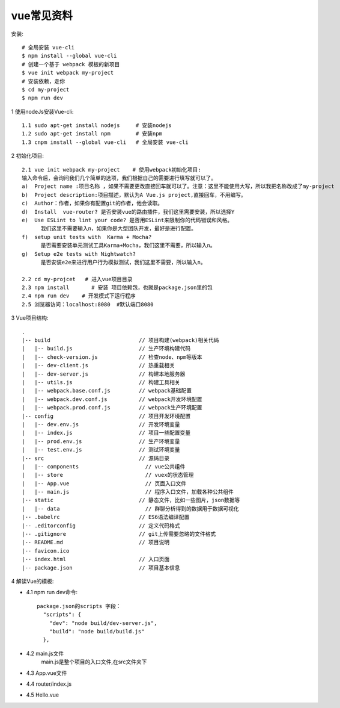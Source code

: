vue常见资料
###############


安装::

  # 全局安装 vue-cli
  $ npm install --global vue-cli
  # 创建一个基于 webpack 模板的新项目
  $ vue init webpack my-project
  # 安装依赖，走你
  $ cd my-project
  $ npm run dev



1 使用nodeJs安装Vue-cli::

    1.1 sudo apt-get install nodejs     # 安装nodejs
    1.2 sudo apt-get install npm        # 安装npm
    1.3 cnpm install --global vue-cli   # 全局安装 vue-cli

2 初始化项目::

    2.1 vue init webpack my-project    # 使用webpack初始化项目:
    输入命令后，会询问我们几个简单的选项，我们根据自己的需要进行填写就可以了。
    a)  Project name :项目名称 ，如果不需要更改直接回车就可以了。注意：这里不能使用大写，所以我把名称改成了my-project
    b)  Project description:项目描述，默认为A Vue.js project,直接回车，不用编写。
    c)  Author：作者，如果你有配置git的作者，他会读取。
    d)  Install  vue-router? 是否安装vue的路由插件，我们这里需要安装，所以选择Y
    e)  Use ESLint to lint your code? 是否用ESLint来限制你的代码错误和风格。
          我们这里不需要输入n，如果你是大型团队开发，最好是进行配置。
    f)  setup unit tests with  Karma + Mocha? 
          是否需要安装单元测试工具Karma+Mocha，我们这里不需要，所以输入n。
    g)  Setup e2e tests with Nightwatch?
          是否安装e2e来进行用户行为模拟测试，我们这里不需要，所以输入n。

    2.2 cd my-projcet   # 进入vue项目目录
    2.3 npm install       # 安装 项目依赖包，也就是package.json里的包
    2.4 npm run dev    # 开发模式下运行程序
    2.5 浏览器访问：localhost:8080  #默认端口8080

3 Vue项目结构::

    .
    |-- build                            // 项目构建(webpack)相关代码
    |   |-- build.js                     // 生产环境构建代码
    |   |-- check-version.js             // 检查node、npm等版本
    |   |-- dev-client.js                // 热重载相关
    |   |-- dev-server.js                // 构建本地服务器
    |   |-- utils.js                     // 构建工具相关
    |   |-- webpack.base.conf.js         // webpack基础配置
    |   |-- webpack.dev.conf.js          // webpack开发环境配置
    |   |-- webpack.prod.conf.js         // webpack生产环境配置
    |-- config                           // 项目开发环境配置
    |   |-- dev.env.js                   // 开发环境变量
    |   |-- index.js                     // 项目一些配置变量
    |   |-- prod.env.js                  // 生产环境变量
    |   |-- test.env.js                  // 测试环境变量
    |-- src                              // 源码目录
    |   |-- components                     // vue公共组件
    |   |-- store                          // vuex的状态管理
    |   |-- App.vue                        // 页面入口文件
    |   |-- main.js                        // 程序入口文件，加载各种公共组件
    |-- static                           // 静态文件，比如一些图片，json数据等
    |   |-- data                           // 群聊分析得到的数据用于数据可视化
    |-- .babelrc                         // ES6语法编译配置
    |-- .editorconfig                    // 定义代码格式
    |-- .gitignore                       // git上传需要忽略的文件格式
    |-- README.md                        // 项目说明
    |-- favicon.ico 
    |-- index.html                       // 入口页面
    |-- package.json                     // 项目基本信息

4 解读Vue的模板:

* 4.1 npm run dev命令::

    package.json的scripts 字段：
      "scripts": {
        "dev": "node build/dev-server.js",
        "build": "node build/build.js"
      },

* 4.2 main.js文件
    main.js是整个项目的入口文件,在src文件夹下

.. image:: /images/nodes/vues/vue_install1.jpg


* 4.3 App.vue文件

.. image:: /images/nodes/vues/vue_install2.jpg
     
* 4.4 router/index.js

.. image:: /images/nodes/vues/vue_install3.jpg
     
* 4.5 Hello.vue

.. image:: /images/nodes/vues/vue_install4.jpg






